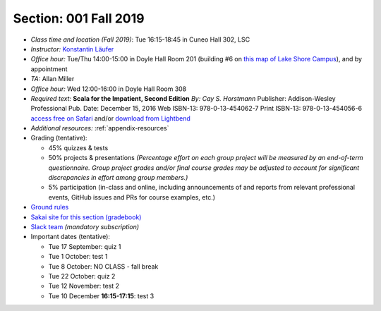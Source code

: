 Section: 001 Fall 2019
~~~~~~~~~~~~~~~~~~~~~~~~

- *Class time and location (Fall 2019)*: Tue 16:15-18:45 in Cuneo Hall 302, LSC
- *Instructor:* `Konstantin Läufer <http://klaeufer.github.io>`_
- *Office hour:* Tue/Thu 14:00-15:00 in Doyle Hall Room 201 (building #6 on `this map of Lake Shore Campus <https://www.luc.edu/media/lucedu/pdfs-campusmaps/lsc.pdf>`_), and by appointment
- *TA:* Allan Miller
- *Office hour:* Wed 12:00-16:00 in Doyle Hall Room 308
- *Required text:*
  **Scala for the Impatient, Second Edition**
  *By: Cay S. Horstmann*
  Publisher: Addison-Wesley Professional
  Pub. Date: December 15, 2016
  Web ISBN-13: 978-0-13-454062-7
  Print ISBN-13: 978-0-13-454056-6
  `access free on Safari <https://learning.oreilly.com/library/view/scala-for-the/9780134540627>`_ and/or `download from Lightbend <https://www.lightbend.com/resources/e-book/scala-for-the-impatient>`_
- *Additional resources:* :ref:`appendix-resources`
- Grading (tentative): 

  - 45% quizzes & tests
  - 50% projects & presentations *(Percentage effort on each group project will be measured by an end-of-term questionnaire. Group project grades and/or final course grades may be adjusted to account for significant discrepancies in effort among group members.)*
  - 5% participation (in-class and online, including announcements of and reports from relevant professional events, GitHub issues and PRs for course examples, etc.)

- `Ground rules <http://laufer.cs.luc.edu/teaching/ground-rules>`_
- `Sakai site for this section (gradebook) <https://sakai.luc.edu/portal/site/COMP_371_001_6550_1196>`_
- `Slack team <https://lucproglangcourse.slack.com>`_ *(mandatory subscription)*

- Important dates (tentative): 

  - Tue 17 September: quiz 1
  - Tue 1 October: test 1 
  - Tue 8 October: NO CLASS - fall break
  - Tue 22 October: quiz 2
  - Tue 12 November: test 2
  - Tue 10 December **16:15-17:15**: test 3
